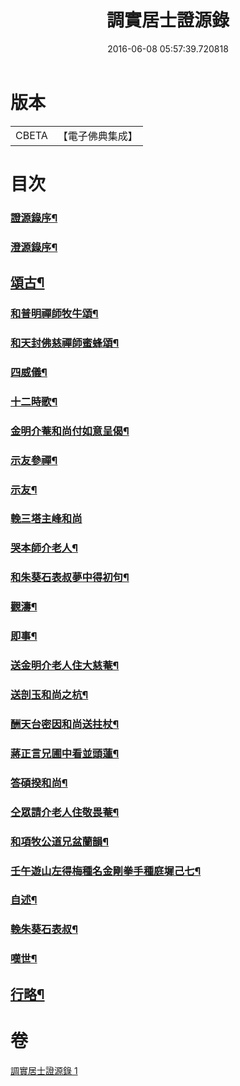 #+TITLE: 調實居士證源錄 
#+DATE: 2016-06-08 05:57:39.720818

* 版本
 |     CBETA|【電子佛典集成】|

* 目次
*** [[file:KR6q0230_001.txt::001-0477a1][證源錄序¶]]
*** [[file:KR6q0230_001.txt::001-0477b8][澄源錄序¶]]
** [[file:KR6q0230_001.txt::001-0478a4][頌古¶]]
*** [[file:KR6q0230_001.txt::001-0482c30][和普明禪師牧牛頌¶]]
*** [[file:KR6q0230_001.txt::001-0483a21][和天封佛慈禪師蜜蜂頌¶]]
*** [[file:KR6q0230_001.txt::001-0483b13][四威儀¶]]
*** [[file:KR6q0230_001.txt::001-0483b18][十二時歌¶]]
*** [[file:KR6q0230_001.txt::001-0483c13][金明介菴和尚付如意呈偈¶]]
*** [[file:KR6q0230_001.txt::001-0483c18][示友參禪¶]]
*** [[file:KR6q0230_001.txt::001-0483c28][示友¶]]
*** [[file:KR6q0230_001.txt::001-0484a30][輓三塔主峰和尚]]
*** [[file:KR6q0230_001.txt::001-0484b4][哭本師介老人¶]]
*** [[file:KR6q0230_001.txt::001-0484b8][和朱葵石表叔夢中得初句¶]]
*** [[file:KR6q0230_001.txt::001-0484b11][觀濤¶]]
*** [[file:KR6q0230_001.txt::001-0484b14][即事¶]]
*** [[file:KR6q0230_001.txt::001-0484b17][送金明介老人住大慈菴¶]]
*** [[file:KR6q0230_001.txt::001-0484b20][送剖玉和尚之杭¶]]
*** [[file:KR6q0230_001.txt::001-0484b23][酬天台密因和尚送拄杖¶]]
*** [[file:KR6q0230_001.txt::001-0484b26][蔣正言兄圃中看並頭蓮¶]]
*** [[file:KR6q0230_001.txt::001-0484b29][答碩揆和尚¶]]
*** [[file:KR6q0230_001.txt::001-0484c2][仝眾請介老人住敬畏菴¶]]
*** [[file:KR6q0230_001.txt::001-0484c5][和項牧公道兄盆蘭韻¶]]
*** [[file:KR6q0230_001.txt::001-0484c8][壬午遊山左得梅種名金剛拳手種庭墀己七¶]]
*** [[file:KR6q0230_001.txt::001-0484c12][自述¶]]
*** [[file:KR6q0230_001.txt::001-0484c16][輓朱葵石表叔¶]]
*** [[file:KR6q0230_001.txt::001-0484c21][嘆世¶]]
** [[file:KR6q0230_001.txt::001-0484c24][行略¶]]

* 卷
[[file:KR6q0230_001.txt][調實居士證源錄 1]]

